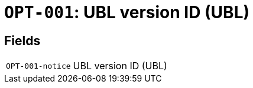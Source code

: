 = `OPT-001`: UBL version ID (UBL)
:navtitle: Business Terms

[horizontal]

== Fields
[horizontal]
  `OPT-001-notice`:: UBL version ID (UBL)
